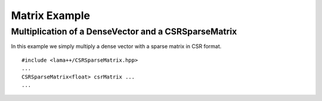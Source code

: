 Matrix Example
==============

Multiplication of a DenseVector and a CSRSparseMatrix
-----------------------------------------------------

In this example we simply multiply a dense vector with a sparse matrix in CSR format.  


::

	#include <lama++/CSRSparseMatrix.hpp>
	...
	CSRSparseMatrix<float> csrMatrix ...
	...